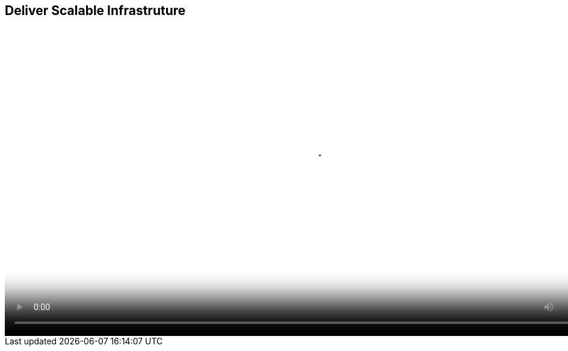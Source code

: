 :scrollbar:
:data-uri:


== Deliver Scalable Infrastruture

video::video/asaf_bimodalApp4.mp4[height="512",poster="image/video_poster.png"]




ifdef::showscript[]

=== Transcript


Scalability with Programmable Infrastructure

As development becomes more agile, operations processes improve, and release frequency accelerates, the demand for more scalable infrastructure for running those releases increases. Operations teams face the challenge of delivering infrastructure that can scale to meet the demand of an ever-growing number of applications. The last thing the head of operations wants to explain to management is why an extremely successful new application is hitting a wall in the number of users it can support. But that can happen if the current infrastructure is not scalable, either financially or technically.

One option might be to build a scale-out infrastructure, perhaps based on OpenStack, the leading open source project for Infrastructure-as-a-Service. However, the operations team does not want to spend time taking open source code and making it consumable and sustainable for the enterprise. Nor does it have the resources to test and certify that OpenStack will work with each new piece of hardware or to maintain the code base for long periods. Finally, OpenStack may be missing key features that operations needs but does not want to develop in-house.



endif::showscript[]
